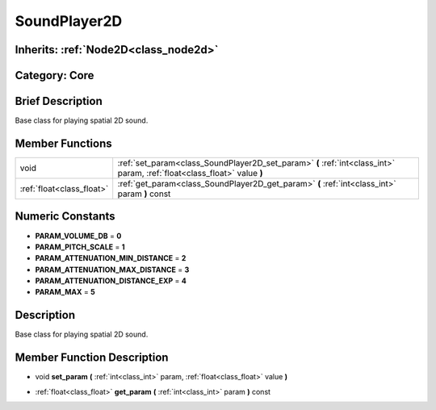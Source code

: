 .. _class_SoundPlayer2D:

SoundPlayer2D
=============

Inherits: :ref:`Node2D<class_node2d>`
-------------------------------------

Category: Core
--------------

Brief Description
-----------------

Base class for playing spatial 2D sound.

Member Functions
----------------

+----------------------------+----------------------------------------------------------------------------------------------------------------------------+
| void                       | :ref:`set_param<class_SoundPlayer2D_set_param>`  **(** :ref:`int<class_int>` param, :ref:`float<class_float>` value  **)** |
+----------------------------+----------------------------------------------------------------------------------------------------------------------------+
| :ref:`float<class_float>`  | :ref:`get_param<class_SoundPlayer2D_get_param>`  **(** :ref:`int<class_int>` param  **)** const                            |
+----------------------------+----------------------------------------------------------------------------------------------------------------------------+

Numeric Constants
-----------------

- **PARAM_VOLUME_DB** = **0**
- **PARAM_PITCH_SCALE** = **1**
- **PARAM_ATTENUATION_MIN_DISTANCE** = **2**
- **PARAM_ATTENUATION_MAX_DISTANCE** = **3**
- **PARAM_ATTENUATION_DISTANCE_EXP** = **4**
- **PARAM_MAX** = **5**

Description
-----------

Base class for playing spatial 2D sound.

Member Function Description
---------------------------

.. _class_SoundPlayer2D_set_param:

- void  **set_param**  **(** :ref:`int<class_int>` param, :ref:`float<class_float>` value  **)**

.. _class_SoundPlayer2D_get_param:

- :ref:`float<class_float>`  **get_param**  **(** :ref:`int<class_int>` param  **)** const


